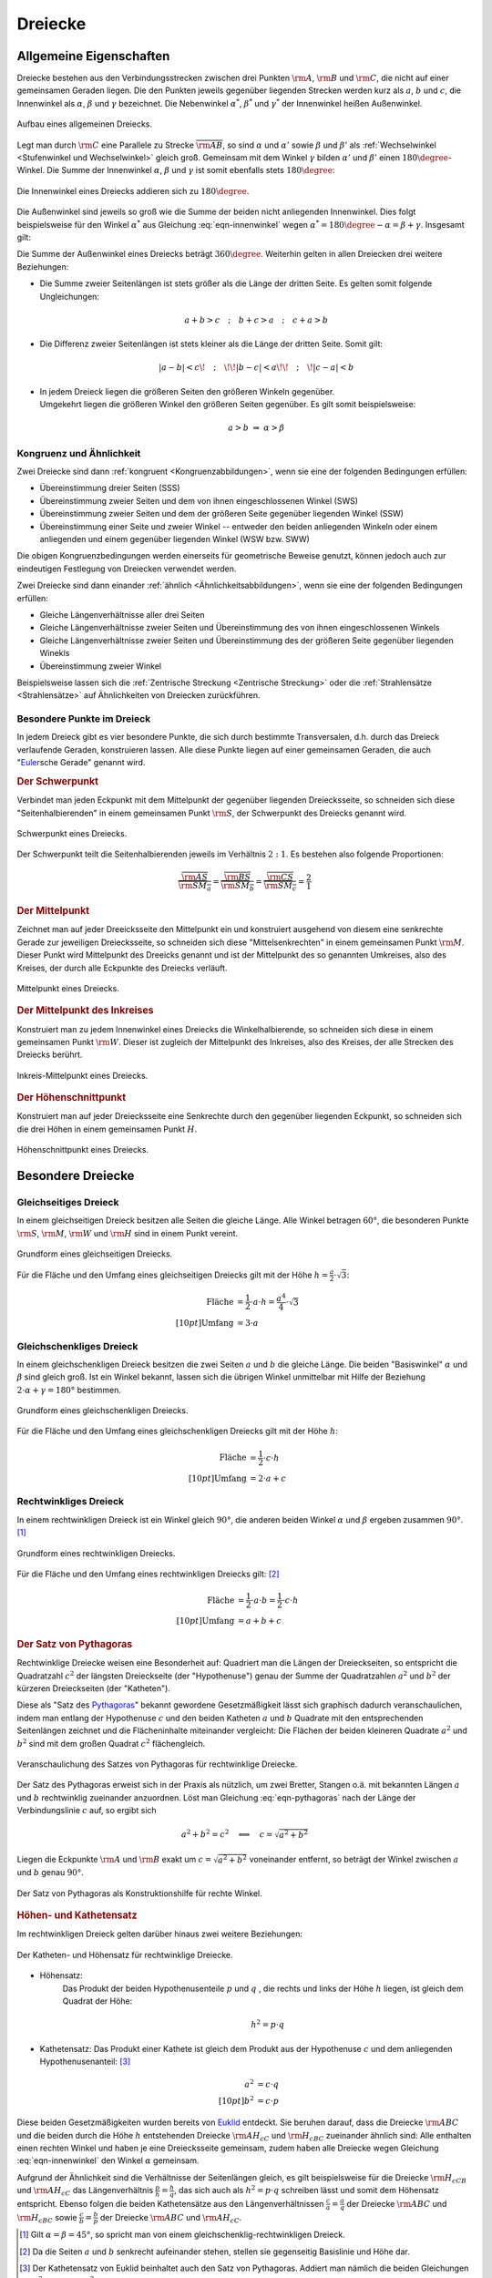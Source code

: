 .. index:: Dreieck

.. _Dreiecke:

Dreiecke
========

Allgemeine Eigenschaften
------------------------

Dreiecke bestehen aus den Verbindungsstrecken zwischen drei Punkten
:math:`\rm{A}`, :math:`\rm{B}` und :math:`\rm{C}`, die nicht auf einer
gemeinsamen Geraden liegen. Die den Punkten jeweils gegenüber liegenden Strecken
werden kurz als :math:`a`, :math:`b` und :math:`c`, die Innenwinkel als
:math:`\alpha`, :math:`\beta` und :math:`\gamma` bezeichnet. Die Nebenwinkel
:math:`\alpha ^{*}`, :math:`\beta ^{*}` und :math:`\gamma ^{*}` der Innenwinkel
heißen Außenwinkel.

.. figure:: ../../pics/geometrie/dreieck-allgemein.png
    :width: 40%
    :align: center
    :name: fig-dreieck-allgemein
    :alt:  fig-dreieck-allgemein

    Aufbau eines allgemeinen Dreiecks.

    .. only:: html

        :download:`SVG: Allgemeines Dreieck
        <../../pics/geometrie/dreieck-allgemein.svg>`

Legt man durch :math:`\rm{C}` eine Parallele zu Strecke
:math:`\overline{\rm{AB}}`, so sind :math:`\alpha` und :math:`\alpha'` sowie
:math:`\beta` und :math:`\beta'` als :ref:`Wechselwinkel <Stufenwinkel und
Wechselwinkel>` gleich groß. Gemeinsam mit dem Winkel :math:`\gamma` bilden
:math:`\alpha'` und :math:`\beta'` einen :math:`180 \degree`-Winkel. Die Summe
der Innenwinkel :math:`\alpha`, :math:`\beta` und :math:`\gamma` ist somit
ebenfalls stets :math:`180 \degree`:

.. math::
    :label: eqn-innenwinkel

    \alpha + \beta + \gamma = 180 \degree

.. figure:: ../../pics/geometrie/dreieck-innenwinkel.png
    :width: 40%
    :align: center
    :name: fig-dreieck-innenwinkel
    :alt:  fig-dreieck-innenwinkel

    Die Innenwinkel eines Dreiecks addieren sich zu :math:`180\degree`.

    .. only:: html

        :download:`SVG: Innenwinkel eines Dreiecks
        <../../pics/geometrie/dreieck-innenwinkel.svg>`

Die Außenwinkel sind jeweils so groß wie die Summe der beiden nicht anliegenden
Innenwinkel. Dies folgt beispielsweise für den Winkel :math:`\alpha ^{*}` aus
Gleichung :eq:`eqn-innenwinkel` wegen :math:`\alpha ^{*}  = 180\degree - \alpha =
\beta + \gamma`. Insgesamt gilt:


.. math::
    :label: eqn-aussenwinkel

    \alpha ^* = \beta + \gamma \\
    \beta ^* = \gamma + \alpha \\
    \gamma ^* = \alpha + \beta \\

Die Summe der Außenwinkel eines Dreiecks beträgt :math:`360 \degree`.
Weiterhin gelten in allen Dreiecken drei weitere Beziehungen:

* Die Summe zweier Seitenlängen ist stets größer als die Länge der dritten
  Seite. Es gelten somit folgende Ungleichungen:

  .. math::

      a + b > c \quad ; \quad b + c > a \quad ; \quad c + a > b

* Die Differenz zweier Seitenlängen ist stets kleiner als die Länge der
  dritten Seite. Somit gilt:

  .. math::

      | a - b | < c \!\quad ; \quad\!\! | b - c | < a \!\!\quad ; \quad\! | c - a | < b


* | In jedem Dreieck liegen die größeren Seiten den größeren Winkeln gegenüber.
  | Umgekehrt liegen die größeren Winkel den größeren Seiten gegenüber. Es gilt
    somit beispielsweise:

  .. math::

      a > b \; \Rightarrow \; \alpha > \beta


.. _Kongruenz und Ähnlichkeit:

Kongruenz und Ähnlichkeit
^^^^^^^^^^^^^^^^^^^^^^^^^

Zwei Dreiecke sind dann :ref:`kongruent <Kongruenzabbildungen>`, wenn sie eine der folgenden Bedingungen
erfüllen:

* Übereinstimmung dreier Seiten (SSS)
* Übereinstimmung zweier Seiten und dem von ihnen eingeschlossenen Winkel (SWS)
* Übereinstimmung zweier Seiten und dem der größeren Seite gegenüber
  liegenden Winkel (SSW)
* Übereinstimmung einer Seite und zweier Winkel -- entweder den beiden
  anliegenden Winkeln oder einem anliegenden und einem gegenüber liegenden
  Winkel (WSW bzw. SWW)

Die obigen Kongruenzbedingungen werden einerseits für geometrische Beweise
genutzt, können jedoch auch zur eindeutigen Festlegung von Dreiecken verwendet
werden.

Zwei Dreiecke sind dann einander :ref:`ähnlich <Ähnlichkeitsabbildungen>`, wenn sie eine der folgenden
Bedingungen erfüllen:

* Gleiche Längenverhältnisse aller drei Seiten
* Gleiche Längenverhältnisse zweier Seiten und Übereinstimmung des von ihnen
  eingeschlossenen Winkels
* Gleiche Längenverhältnisse zweier Seiten und Übereinstimmung des der
  größeren Seite gegenüber liegenden Winekls
* Übereinstimmung zweier Winkel

Beispielsweise lassen sich die :ref:`Zentrische Streckung <Zentrische
Streckung>` oder die :ref:`Strahlensätze <Strahlensätze>` auf Ähnlichkeiten von
Dreiecken zurückführen.


.. _Besondere Punkte im Dreieck:

Besondere Punkte im Dreieck
^^^^^^^^^^^^^^^^^^^^^^^^^^^

In jedem Dreieck gibt es vier besondere Punkte, die sich durch bestimmte
Transversalen, d.h. durch das Dreieck verlaufende Geraden, konstruieren lassen.
Alle diese Punkte liegen auf einer gemeinsamen Geraden, die auch
"`Euler <https://de.wikipedia.org/wiki/Leonhard_Euler>`_\ sche Gerade"
genannt wird.


.. _Schwerpunkt:

.. rubric:: Der Schwerpunkt

Verbindet man jeden Eckpunkt mit dem Mittelpunkt der gegenüber liegenden
Dreiecksseite, so schneiden sich diese "Seitenhalbierenden" in einem gemeinsamen
Punkt :math:`\rm{S}`, der Schwerpunkt des Dreiecks genannt wird.

.. figure:: ../../pics/geometrie/dreieck-schwerpunkt.png
    :width: 30%
    :align: center
    :name: fig-dreieck-schwerpunkt
    :alt:  fig-dreieck-schwerpunkt

    Schwerpunkt eines Dreiecks.

    .. only:: html

        :download:`SVG: Schwerpunkt eines Dreieck
        <../../pics/geometrie/dreieck-schwerpunkt.svg>`

Der Schwerpunkt teilt die Seitenhalbierenden jeweils im Verhältnis :math:`2:1`.
Es bestehen also folgende Proportionen:

.. math::

    \frac{\overline{\rm{AS}}}{\overline{\rm{SM_a}}} =
    \frac{\overline{\rm{BS}}}{\overline{\rm{SM_b}}} =
    \frac{\overline{\rm{CS}}}{\overline{\rm{SM_c}}} = \frac{2}{1}


.. _Mittelpunkt:

.. rubric:: Der Mittelpunkt

Zeichnet man auf jeder Dreeicksseite den Mittelpunkt ein und konstruiert
ausgehend von diesem eine senkrechte Gerade zur jeweiligen Dreiecksseite, so
schneiden sich diese "Mittelsenkrechten" in einem gemeinsamen Punkt
:math:`\rm{M}`. Dieser Punkt wird Mittelpunkt des Dreeicks genannt und ist der
Mittelpunkt des so genannten Umkreises, also des Kreises, der durch alle
Eckpunkte des Dreiecks verläuft.

.. figure:: ../../pics/geometrie/dreieck-mittelpunkt.png
    :width: 30%
    :align: center
    :name: fig-dreieck-mittelpunkt
    :alt:  fig-dreieck-mittelpunkt

    Mittelpunkt eines Dreiecks.

    .. only:: html

        :download:`SVG: Mittelpunkt eines Dreieck
        <../../pics/geometrie/dreieck-mittelpunkt.svg>`


.. _Mittelpunkt des Inkreises:

.. rubric:: Der Mittelpunkt des Inkreises

Konstruiert man zu jedem Innenwinkel eines Dreiecks die Winkelhalbierende, so
schneiden sich diese in einem gemeinsamen Punkt :math:`\rm{W}`. Dieser ist
zugleich der Mittelpunkt des Inkreises, also des Kreises, der alle Strecken des
Dreiecks berührt.

.. figure:: ../../pics/geometrie/dreieck-mittelpunkt-inkreis.png
    :width: 30%
    :align: center
    :name: fig-dreieck-mittelpunkt-inkreis
    :alt:  fig-dreieck-mittelpunkt-inkreis

    Inkreis-Mittelpunkt eines Dreiecks.

    .. only:: html

        :download:`SVG: Inkreis-Mittelpunkt eines Dreieck
        <../../pics/geometrie/dreieck-mittelpunkt-inkreis.svg>`


.. _Höhenschnittpunkt:

.. rubric:: Der Höhenschnittpunkt

Konstruiert man auf jeder Dreiecksseite eine Senkrechte durch den gegenüber
liegenden Eckpunkt, so schneiden sich die drei Höhen in einem gemeinsamen Punkt
:math:`H`.

.. figure:: ../../pics/geometrie/dreieck-hoehenschnittpunkt.png
    :width: 30%
    :align: center
    :name: fig-dreieck-hoehenschnittpunkt
    :alt:  fig-dreieck-hoehenschnittpunkt

    Höhenschnittpunkt eines Dreiecks.

    .. only:: html

        :download:`SVG: Höhenschnittpunkt eines Dreieck
        <../../pics/geometrie/dreieck-hoehenschnittpunkt.svg>`


Besondere Dreiecke
------------------

.. index:: Dreieck; gleichseitig
.. _Gleichseitiges Dreieck:

Gleichseitiges Dreieck
^^^^^^^^^^^^^^^^^^^^^^

In einem gleichseitigen Dreieck besitzen alle Seiten die gleiche Länge. Alle
Winkel betragen :math:`60°`, die besonderen Punkte :math:`\rm{S}`,
:math:`\rm{M}`, :math:`\rm{W}` und :math:`\rm{H}` sind in einem Punkt vereint.


.. figure:: ../../pics/geometrie/dreieck-gleichseitig.png
    :width: 40%
    :align: center
    :name: fig-dreieck-gleichseitig
    :alt:  fig-dreieck-gleichseitig

    Grundform eines gleichseitigen Dreiecks.

    .. only:: html

        :download:`SVG: Gleichseitiges Dreieck
        <../../pics/geometrie/dreieck-gleichseitig.svg>`

Für die Fläche und den Umfang eines gleichseitigen Dreiecks gilt mit der Höhe :math:`h =
\frac{a}{2} \cdot \sqrt{3}`:

.. math::

    \text{Fl\"ache} &= \frac{1}{2} \cdot a \cdot h = \frac{a^4}{4} \cdot \sqrt{3}  \\[10pt]
    \text{Umfang} &= 3 \cdot a


.. index:: Dreieck; gleichschenklig
.. _Gleichschenkliges Dreieck:

Gleichschenkliges Dreieck
^^^^^^^^^^^^^^^^^^^^^^^^^

In einem gleichschenkligen Dreieck besitzen die zwei Seiten :math:`a` und
:math:`b` die gleiche Länge. Die beiden "Basiswinkel" :math:`\alpha` und
:math:`\beta` sind gleich groß. Ist ein Winkel bekannt, lassen sich die übrigen
Winkel unmittelbar mit Hilfe der Beziehung :math:`2 \cdot \alpha + \gamma = 180°`
bestimmen.

.. figure:: ../../pics/geometrie/dreieck-gleichschenklig.png
    :width: 40%
    :align: center
    :name: fig-dreieck-gleichschenklig
    :alt:  fig-dreieck-gleichschenklig

    Grundform eines gleichschenkligen Dreiecks.

    .. only:: html

        :download:`SVG: Gleichschenkliges Dreieck
        <../../pics/geometrie/dreieck-gleichschenklig.svg>`

Für die Fläche und den Umfang eines gleichschenkligen Dreiecks gilt mit der Höhe :math:`h`:

.. math::

    \text{Fl\"ache} &= \frac{1}{2} \cdot c \cdot h \\[10pt]
    \text{Umfang} &= 2 \cdot a + c


.. index:: Dreieck; rechtwinklig
.. _Rechtwinkliges Dreieck:

Rechtwinkliges Dreieck
^^^^^^^^^^^^^^^^^^^^^^

In einem rechtwinkligen Dreieck ist ein Winkel gleich :math:`90°`, die anderen
beiden Winkel :math:`\alpha` und :math:`\beta` ergeben zusammen :math:`90°`. [#]_

.. figure:: ../../pics/geometrie/dreieck-rechtwinklig.png
    :width: 40%
    :align: center
    :name: fig-dreieck-rechtwinklig
    :alt:  fig-dreieck-rechtwinklig

    Grundform eines rechtwinkligen Dreiecks.

    .. only:: html

        :download:`SVG: Rechtwinkliges Dreieck
        <../../pics/geometrie/dreieck-rechtwinklig.svg>`

Für die Fläche und den Umfang eines rechtwinkligen Dreiecks gilt: [#]_

.. math::

    \text{Fl\"ache} &= \frac{1}{2} \cdot a \cdot b = \frac{1}{2} \cdot c \cdot h \\[10pt]
    \text{Umfang} &= a + b + c


.. index:: Satz von Pythagoras
.. _Satz von Pythagoras:

.. rubric:: Der Satz von Pythagoras

Rechtwinklige Dreiecke weisen eine Besonderheit auf: Quadriert man die Längen
der Dreieckseiten, so entspricht die Quadratzahl :math:`c^2` der längsten
Dreieckseite (der "Hypothenuse") genau der Summe der Quadratzahlen :math:`a^2`
und :math:`b^2` der kürzeren Dreieckseiten (der "Katheten").

.. math::
    :label: eqn-pythagoras

    a^2 + b^2 = c^2

Diese als "Satz des `Pythagoras <http://de.wikipedia.org/wiki/Pythagoras>`_"
bekannt gewordene Gesetzmäßigkeit lässt sich graphisch dadurch
veranschaulichen, indem man entlang der Hypothenuse :math:`c` und den beiden
Katheten :math:`a` und :math:`b` Quadrate mit den entsprechenden Seitenlängen
zeichnet und die Flächeninhalte miteinander vergleicht: Die Flächen der beiden
kleineren Quadrate :math:`a^2` und :math:`b^2` sind mit dem großen Quadrat
:math:`c^2` flächengleich.

.. figure:: ../../pics/geometrie/dreieck-rechtwinklig-pythagoras.png
    :width: 80%
    :align: center
    :name: fig-dreieck-rechtwinklig-pythagoras
    :alt:  fig-dreieck-rechtwinklig-pythagoras

    Veranschaulichung des Satzes von Pythagoras für rechtwinklige Dreiecke.

    .. only:: html

        :download:`SVG: Der Satz von Pythagoras
        <../../pics/geometrie/dreieck-rechtwinklig-pythagoras.svg>`

Der Satz des Pythagoras erweist sich in der Praxis als nützlich, um
zwei Bretter, Stangen o.ä. mit bekannten Längen :math:`a` und :math:`b`
rechtwinklig zueinander anzuordnen. Löst man Gleichung :eq:`eqn-pythagoras`
nach der Länge der Verbindungslinie :math:`c` auf, so ergibt sich

.. math::

    a^2 + b^2 = c^2 \quad \Longleftrightarrow \quad c = \sqrt{a^2 + b^2}

Liegen die Eckpunkte :math:`\rm{A}` und :math:`\rm{B}` exakt um
:math:`c=\sqrt{a^2 + b^2}` voneinander entfernt, so beträgt der Winkel zwischen
:math:`a` und :math:`b` genau :math:`90°`.

.. figure:: ../../pics/geometrie/dreieck-rechtwinklig-pythagoras-konstruktionshilfe.png
    :width: 40%
    :align: center
    :name: fig-dreieck-rechtwinklig-pythagoras-konstruktionshilfe
    :alt:  fig-dreieck-rechtwinklig-pythagoras-konstruktionshilfe

    Der Satz von Pythagoras als Konstruktionshilfe für rechte Winkel.

    .. only:: html

        :download:`SVG: Der Satz von Pythagoras (Konstruktionshilfe)
        <../../pics/geometrie/dreieck-rechtwinklig-pythagoras-konstruktionshilfe.svg>`


.. _Höhen- und Kathetensatz:

.. rubric:: Höhen- und Kathetensatz

Im rechtwinkligen Dreieck gelten darüber hinaus zwei weitere Beziehungen:

.. figure:: ../../pics/geometrie/dreieck-rechtwinklig-hoehensatz-kathetensatz.png
    :width: 40%
    :align: center
    :name: fig-dreieck-rechtwinklig-hohensatz-kathetensatz
    :alt:  fig-dreieck-rechtwinklig-hohensatz-kathetensatz

    Der Katheten- und Höhensatz für rechtwinklige Dreiecke.

    .. only:: html

        :download:`SVG: Höhen- und Kathetensatz
        <../../pics/geometrie/dreieck-rechtwinklig-hoehensatz-kathetensatz.svg>`

* Höhensatz:
    Das Produkt der beiden Hypothenusenteile :math:`p` und :math:`q` , die
    rechts und links der Höhe :math:`h` liegen, ist gleich dem Quadrat der
    Höhe:

    .. math::

        h^2 = p \cdot q

* Kathetensatz:
  Das Produkt einer Kathete ist gleich dem Produkt aus der Hypothenuse :math:`c`
  und dem anliegenden Hypothenusenanteil: [#]_

    .. math::

        a^2 &= c \cdot q \\[10pt]
        b^2 &= c \cdot p

Diese beiden Gesetzmäßigkeiten wurden bereits von `Euklid
<https://de.wikipedia.org/wiki/Euklid>`_ entdeckt. Sie beruhen darauf, dass die
Dreiecke :math:`\rm{ABC}` und die beiden durch die Höhe :math:`h` entstehenden
Dreiecke :math:`\rm{AH_cC}` und :math:`\rm{H_cBC}` zueinander ähnlich sind: Alle
enthalten einen rechten Winkel und haben je eine Dreiecksseite gemeinsam, zudem
haben alle Dreiecke wegen Gleichung :eq:`eqn-innenwinkel` den Winkel
:math:`\alpha` gemeinsam.

Aufgrund der Ähnlichkeit sind die Verhältnisse der Seitenlängen gleich, es gilt
beispielsweise für die Dreiecke :math:`\rm{H_cCB}` und :math:`\rm{AH_cC}` das
Längenverhältnis :math:`\frac{p}{h} = \frac{h}{q}`, das sich auch als :math:`h^2
= p \cdot q` schreiben lässt und somit dem Höhensatz entspricht. Ebenso folgen
die beiden Kathetensätze aus den Längenverhältnissen :math:`\frac{c}{a} =
\frac{a}{q}` der Dreiecke :math:`\rm{ABC}` und :math:`\rm{H_cBC}` sowie
:math:`\frac{c}{b} = \frac{b}{p}` der Dreiecke :math:`\rm{ABC}` und
:math:`\rm{AH_cC}`.


.. raw:: html

    <hr />

.. only:: html

    .. rubric:: Anmerkungen:

.. [#]  Gilt :math:`\alpha = \beta = 45°`, so spricht man von einem
    gleichschenklig-rechtwinkligen Dreieck.

.. [#]  Da die Seiten :math:`a` und :math:`b` senkrecht aufeinander stehen,
    stellen sie gegenseitig Basislinie und Höhe dar.

.. [#] Der Kathetensatz von Euklid beinhaltet auch den Satz von Pythagoras.
    Addiert man nämlich die beiden Gleichungen :math:`a^2 = c \cdot q` und
    :math:`b^2 = c \cdot p`, so erhält man:

    .. math::

        a^2 + b^2 = c \cdot q + c \cdot p = c \cdot (p + q) = c \cdot c = c^2




